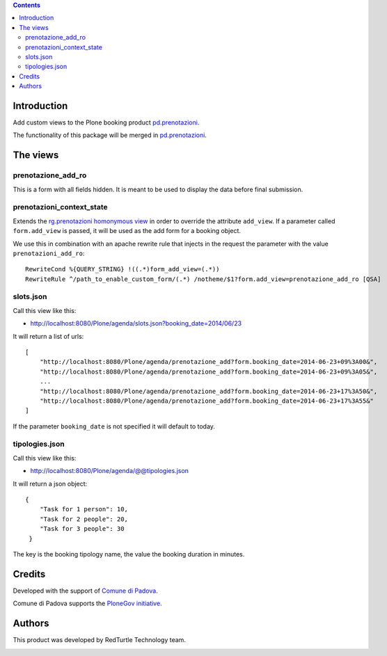 .. contents::

Introduction
============

Add custom views to the Plone booking product `pd.prenotazioni`__.

__ https://pypi.python.org/pypi/pd.prenotazioni

The functionality of this package will be merged in
`pd.prenotazioni`__.

__ https://pypi.python.org/pypi/pd.prenotazioni


The views
=========

prenotazione_add_ro
-------------------

This is a form with all fields hidden.
It is meant to be used to display the data before final submission.

prenotazioni_context_state
--------------------------

Extends the `rg.prenotazioni homonymous view`__ in order to override
the attribute ``add_view``.
If a parameter called ``form.add_view`` is passed, it will be used
as the add form for a booking object.

We use this in combination with an apache rewrite rule that injects in the
request the parameter with the value ``prenotazioni_add_ro``::

    RewriteCond %{QUERY_STRING} !((.*)form_add_view=(.*))
    RewriteRule ^/path_to_enable_custom_form/(.*) /notheme/$1?form.add_view=prenotazione_add_ro [QSA]

__ https://github.com/PloneGov-IT/rg.prenotazioni/blob/master/rg/prenotazioni/browser/prenotazioni_context_state.py#L59



slots.json
----------

Call this view like this:

- http://localhost:8080/Plone/agenda/slots.json?booking_date=2014/06/23

It will return a list of urls::

    [
        "http://localhost:8080/Plone/agenda/prenotazione_add?form.booking_date=2014-06-23+09%3A00&",
        "http://localhost:8080/Plone/agenda/prenotazione_add?form.booking_date=2014-06-23+09%3A05&",
        ...
        "http://localhost:8080/Plone/agenda/prenotazione_add?form.booking_date=2014-06-23+17%3A50&",
        "http://localhost:8080/Plone/agenda/prenotazione_add?form.booking_date=2014-06-23+17%3A55&"
    ]

If the parameter ``booking_date`` is not specified it will default to today.


tipologies.json
---------------

Call this view like this:

- http://localhost:8080/Plone/agenda/@@tipologies.json

It will return a json object::

    {
        "Task for 1 person": 10,
        "Task for 2 people": 20,
        "Task for 3 people": 30
     }

The key is the booking tipology name,
the value the booking duration in minutes.

Credits
=======

Developed with the support of `Comune di Padova`__.

Comune di Padova supports the `PloneGov initiative`__.

.. image:: http://prenotazioni.comune.padova.it/++resource++pd.plonetheme.images/title.png
   :alt: Comune di Padova's logo

__ http://www.padovanet.it/
__ http://www.plonegov.it/


Authors
=======

This product was developed by RedTurtle Technology team.

.. image:: http://www.redturtle.it/redturtle_banner.png
   :alt: RedTurtle Technology Site
      :target: http://www.redturtle.it/

